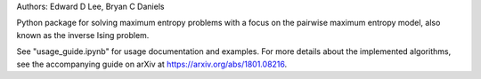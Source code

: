 Authors: Edward D Lee, Bryan C Daniels

Python package for solving maximum entropy problems with a focus on the pairwise maximum entropy
model, also known as the inverse Ising problem.

See "usage_guide.ipynb" for usage documentation and examples. For more details about the implemented
algorithms, see the accompanying guide on arXiv at https://arxiv.org/abs/1801.08216.


